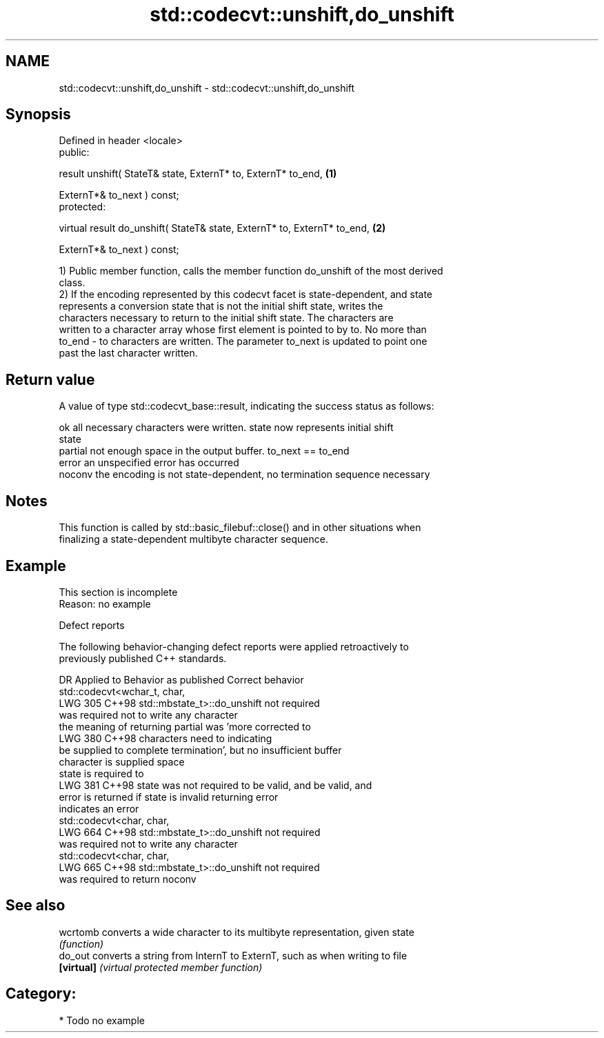 .TH std::codecvt::unshift,do_unshift 3 "2024.06.10" "http://cppreference.com" "C++ Standard Libary"
.SH NAME
std::codecvt::unshift,do_unshift \- std::codecvt::unshift,do_unshift

.SH Synopsis
   Defined in header <locale>
   public:

   result unshift( StateT& state, ExternT* to, ExternT* to_end,            \fB(1)\fP

                   ExternT*& to_next ) const;
   protected:

   virtual result do_unshift( StateT& state, ExternT* to, ExternT* to_end, \fB(2)\fP

                              ExternT*& to_next ) const;

   1) Public member function, calls the member function do_unshift of the most derived
   class.
   2) If the encoding represented by this codecvt facet is state-dependent, and state
   represents a conversion state that is not the initial shift state, writes the
   characters necessary to return to the initial shift state. The characters are
   written to a character array whose first element is pointed to by to. No more than
   to_end - to characters are written. The parameter to_next is updated to point one
   past the last character written.

.SH Return value

   A value of type std::codecvt_base::result, indicating the success status as follows:

   ok      all necessary characters were written. state now represents initial shift
           state
   partial not enough space in the output buffer. to_next == to_end
   error   an unspecified error has occurred
   noconv  the encoding is not state-dependent, no termination sequence necessary

.SH Notes

   This function is called by std::basic_filebuf::close() and in other situations when
   finalizing a state-dependent multibyte character sequence.

.SH Example

    This section is incomplete
    Reason: no example

   Defect reports

   The following behavior-changing defect reports were applied retroactively to
   previously published C++ standards.

     DR    Applied to            Behavior as published               Correct behavior
                      std::codecvt<wchar_t, char,
   LWG 305 C++98      std::mbstate_t>::do_unshift                  not required
                      was required not to write any character
                      the meaning of returning partial was 'more   corrected to
   LWG 380 C++98      characters need to                           indicating
                      be supplied to complete termination', but no insufficient buffer
                      character is supplied                        space
                                                                   state is required to
   LWG 381 C++98      state was not required to be valid, and      be valid, and
                      error is returned if state is invalid        returning error
                                                                   indicates an error
                      std::codecvt<char, char,
   LWG 664 C++98      std::mbstate_t>::do_unshift                  not required
                      was required not to write any character
                      std::codecvt<char, char,
   LWG 665 C++98      std::mbstate_t>::do_unshift                  not required
                      was required to return noconv

.SH See also

   wcrtomb   converts a wide character to its multibyte representation, given state
             \fI(function)\fP
   do_out    converts a string from InternT to ExternT, such as when writing to file
   \fB[virtual]\fP \fI(virtual protected member function)\fP

.SH Category:
     * Todo no example
